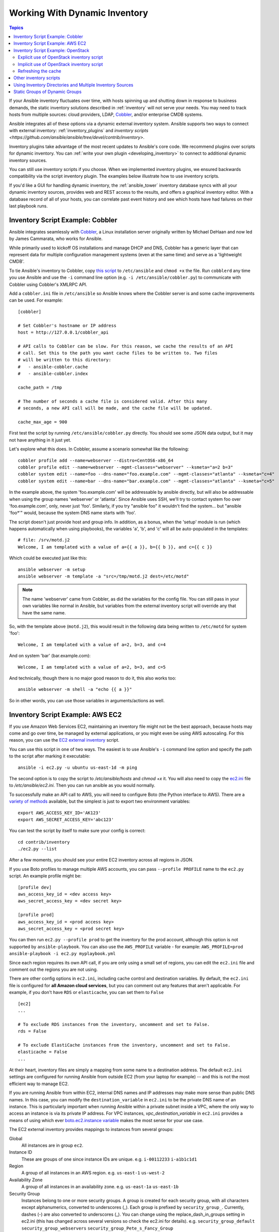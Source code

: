 .. _intro_dynamic_inventory:
.. _dynamic_inventory:

******************************
Working With Dynamic Inventory
******************************

.. contents:: Topics
   :local:

If your Ansible inventory fluctuates over time, with hosts spinning up and shutting down in response to business demands, the static inventory solutions described in :ref:`inventory` will not serve your needs. You may need to track hosts from multiple sources: cloud providers, LDAP, `Cobbler <https://cobbler.github.io>`_, and/or enterprise CMDB systems.

Ansible integrates all of these options via a dynamic external inventory system. Ansible supports two ways to connect with external inventory:  :ref:`inventory_plugins` and `inventory scripts <https://github.com/ansible/ansible/tree/devel/contrib/inventory>`.

Inventory plugins take advantage of the most recent updates to Ansible's core code. We recommend plugins over scripts for dynamic inventory. You can :ref:`write your own plugin <developing_inventory>` to connect to additional dynamic inventory sources.

You can still use inventory scripts if you choose. When we implemented inventory plugins, we ensured backwards compatibility via the script inventory plugin. The examples below illustrate how to use inventory scripts.

If you'd like a GUI for handling dynamic inventory, the :ref:`ansible_tower` inventory database syncs with all your dynamic inventory sources, provides web and REST access to the results, and offers a graphical inventory editor. With a database record of all of your hosts, you can correlate past event history and see which hosts have had failures on their last playbook runs.

.. _cobbler_example:

Inventory Script Example: Cobbler
=================================

Ansible integrates seamlessly with `Cobbler <https://cobbler.github.io>`_, a Linux installation server originally written by Michael DeHaan and now led by James Cammarata, who works for Ansible.

While primarily used to kickoff OS installations and manage DHCP and DNS, Cobbler has a generic
layer that can represent data for multiple configuration management systems (even at the same time) and serve as a 'lightweight CMDB'.

To tie Ansible's inventory to Cobbler, copy `this script <https://raw.githubusercontent.com/ansible/ansible/devel/contrib/inventory/cobbler.py>`_ to ``/etc/ansible`` and ``chmod +x`` the file. Run ``cobblerd`` any time you use Ansible and use the ``-i`` command line option (e.g. ``-i /etc/ansible/cobbler.py``) to communicate with Cobbler using Cobbler's XMLRPC API.

Add a ``cobbler.ini`` file in ``/etc/ansible`` so Ansible knows where the Cobbler server is and some cache improvements can be used. For example::


    [cobbler]

    # Set Cobbler's hostname or IP address
    host = http://127.0.0.1/cobbler_api

    # API calls to Cobbler can be slow. For this reason, we cache the results of an API
    # call. Set this to the path you want cache files to be written to. Two files
    # will be written to this directory:
    #   - ansible-cobbler.cache
    #   - ansible-cobbler.index

    cache_path = /tmp

    # The number of seconds a cache file is considered valid. After this many
    # seconds, a new API call will be made, and the cache file will be updated.

    cache_max_age = 900


First test the script by running ``/etc/ansible/cobbler.py`` directly.   You should see some JSON data output, but it may not have anything in it just yet.

Let's explore what this does.  In Cobbler, assume a scenario somewhat like the following::

    cobbler profile add --name=webserver --distro=CentOS6-x86_64
    cobbler profile edit --name=webserver --mgmt-classes="webserver" --ksmeta="a=2 b=3"
    cobbler system edit --name=foo --dns-name="foo.example.com" --mgmt-classes="atlanta" --ksmeta="c=4"
    cobbler system edit --name=bar --dns-name="bar.example.com" --mgmt-classes="atlanta" --ksmeta="c=5"

In the example above, the system 'foo.example.com' will be addressable by ansible directly, but will also be addressable when using the group names 'webserver' or 'atlanta'.  Since Ansible uses SSH, we'll try to contact system foo over 'foo.example.com', only, never just 'foo'.  Similarly, if you try "ansible foo" it wouldn't find the system... but "ansible 'foo*'" would, because the system DNS name starts with 'foo'.

The script doesn't just provide host and group info.  In addition, as a bonus, when the 'setup' module is run (which happens automatically when using playbooks), the variables 'a', 'b', and 'c' will all be auto-populated in the templates::

    # file: /srv/motd.j2
    Welcome, I am templated with a value of a={{ a }}, b={{ b }}, and c={{ c }}

Which could be executed just like this::

    ansible webserver -m setup
    ansible webserver -m template -a "src=/tmp/motd.j2 dest=/etc/motd"

.. note::
   The name 'webserver' came from Cobbler, as did the variables for
   the config file.  You can still pass in your own variables like
   normal in Ansible, but variables from the external inventory script
   will override any that have the same name.

So, with the template above (``motd.j2``), this would result in the following data being written to ``/etc/motd`` for system 'foo'::

    Welcome, I am templated with a value of a=2, b=3, and c=4

And on system 'bar' (bar.example.com)::

    Welcome, I am templated with a value of a=2, b=3, and c=5

And technically, though there is no major good reason to do it, this also works too::

    ansible webserver -m shell -a "echo {{ a }}"

So in other words, you can use those variables in arguments/actions as well.

.. _aws_example:

Inventory Script Example: AWS EC2
=================================

If you use Amazon Web Services EC2, maintaining an inventory file might not be the best approach, because hosts may come and go over time, be managed by external applications, or you might even be using AWS autoscaling. For this reason, you can use the `EC2 external inventory  <https://raw.githubusercontent.com/ansible/ansible/devel/contrib/inventory/ec2.py>`_ script.

You can use this script in one of two ways. The easiest is to use Ansible's ``-i`` command line option and specify the path to the script after
marking it executable::

    ansible -i ec2.py -u ubuntu us-east-1d -m ping

The second option is to copy the script to `/etc/ansible/hosts` and `chmod +x` it. You will also need to copy the `ec2.ini  <https://raw.githubusercontent.com/ansible/ansible/devel/contrib/inventory/ec2.ini>`_ file to `/etc/ansible/ec2.ini`. Then you can run ansible as you would normally.

To successfully make an API call to AWS, you will need to configure Boto (the Python interface to AWS). There are a `variety of methods <http://docs.pythonboto.org/en/latest/boto_config_tut.html>`_ available, but the simplest is just to export two environment variables::

    export AWS_ACCESS_KEY_ID='AK123'
    export AWS_SECRET_ACCESS_KEY='abc123'

You can test the script by itself to make sure your config is correct::

    cd contrib/inventory
    ./ec2.py --list

After a few moments, you should see your entire EC2 inventory across all regions in JSON.

If you use Boto profiles to manage multiple AWS accounts, you can pass ``--profile PROFILE`` name to the ``ec2.py`` script. An example profile might be::

    [profile dev]
    aws_access_key_id = <dev access key>
    aws_secret_access_key = <dev secret key>

    [profile prod]
    aws_access_key_id = <prod access key>
    aws_secret_access_key = <prod secret key>

You can then run ``ec2.py --profile prod`` to get the inventory for the prod account, although this option is not supported by ``ansible-playbook``.
You can also use the ``AWS_PROFILE`` variable - for example: ``AWS_PROFILE=prod ansible-playbook -i ec2.py myplaybook.yml``

Since each region requires its own API call, if you are only using a small set of regions, you can edit the ``ec2.ini`` file and comment out the regions you are not using.

There are other config options in ``ec2.ini``, including cache control and destination variables. By default, the ``ec2.ini`` file is configured for **all Amazon cloud services**, but you can comment out any features that aren't applicable. For example, if you don't have ``RDS`` or ``elasticache``, you can set them to ``False`` ::

    [ec2]
    ...

    # To exclude RDS instances from the inventory, uncomment and set to False.
    rds = False

    # To exclude ElastiCache instances from the inventory, uncomment and set to False.
    elasticache = False
    ...

At their heart, inventory files are simply a mapping from some name to a destination address. The default ``ec2.ini`` settings are configured for running Ansible from outside EC2 (from your laptop for example) -- and this is not the most efficient way to manage EC2.

If you are running Ansible from within EC2, internal DNS names and IP addresses may make more sense than public DNS names. In this case, you can modify the ``destination_variable`` in ``ec2.ini`` to be the private DNS name of an instance. This is particularly important when running Ansible within a private subnet inside a VPC, where the only way to access an instance is via its private IP address. For VPC instances, `vpc_destination_variable` in ``ec2.ini`` provides a means of using which ever `boto.ec2.instance variable <http://docs.pythonboto.org/en/latest/ref/ec2.html#module-boto.ec2.instance>`_ makes the most sense for your use case.

The EC2 external inventory provides mappings to instances from several groups:

Global
  All instances are in group ``ec2``.

Instance ID
  These are groups of one since instance IDs are unique.
  e.g.
  ``i-00112233``
  ``i-a1b1c1d1``

Region
  A group of all instances in an AWS region.
  e.g.
  ``us-east-1``
  ``us-west-2``

Availability Zone
  A group of all instances in an availability zone.
  e.g.
  ``us-east-1a``
  ``us-east-1b``

Security Group
  Instances belong to one or more security groups. A group is created for each security group, with all characters except alphanumerics, converted to underscores (_). Each group is prefixed by ``security_group_``. Currently, dashes (-) are also converted to underscores (_). You can change using the replace_dash_in_groups setting in ec2.ini (this has changed across several versions so check the ec2.ini for details).
  e.g.
  ``security_group_default``
  ``security_group_webservers``
  ``security_group_Pete_s_Fancy_Group``

Tags
  Each instance can have a variety of key/value pairs associated with it called Tags. The most common tag key is 'Name', though anything is possible. Each key/value pair is its own group of instances, again with special characters converted to underscores, in the format ``tag_KEY_VALUE``
  e.g.
  ``tag_Name_Web`` can be used as is
  ``tag_Name_redis-master-001`` becomes ``tag_Name_redis_master_001``
  ``tag_aws_cloudformation_logical-id_WebServerGroup`` becomes ``tag_aws_cloudformation_logical_id_WebServerGroup``

When the Ansible is interacting with a specific server, the EC2 inventory script is called again with the ``--host HOST`` option. This looks up the HOST in the index cache to get the instance ID, and then makes an API call to AWS to get information about that specific instance. It then makes information about that instance available as variables to your playbooks. Each variable is prefixed by ``ec2_``. Here are some of the variables available:

- ec2_architecture
- ec2_description
- ec2_dns_name
- ec2_id
- ec2_image_id
- ec2_instance_type
- ec2_ip_address
- ec2_kernel
- ec2_key_name
- ec2_launch_time
- ec2_monitored
- ec2_ownerId
- ec2_placement
- ec2_platform
- ec2_previous_state
- ec2_private_dns_name
- ec2_private_ip_address
- ec2_public_dns_name
- ec2_ramdisk
- ec2_region
- ec2_root_device_name
- ec2_root_device_type
- ec2_security_group_ids
- ec2_security_group_names
- ec2_spot_instance_request_id
- ec2_state
- ec2_state_code
- ec2_state_reason
- ec2_status
- ec2_subnet_id
- ec2_tag_Name
- ec2_tenancy
- ec2_virtualization_type
- ec2_vpc_id

Both ``ec2_security_group_ids`` and ``ec2_security_group_names`` are comma-separated lists of all security groups. Each EC2 tag is a variable in the format ``ec2_tag_KEY``.

To see the complete list of variables available for an instance, run the script by itself::

    cd contrib/inventory
    ./ec2.py --host ec2-12-12-12-12.compute-1.amazonaws.com

Note that the AWS inventory script will cache results to avoid repeated API calls, and this cache setting is configurable in ec2.ini.  To
explicitly clear the cache, you can run the ec2.py script with the ``--refresh-cache`` parameter::

    ./ec2.py --refresh-cache

.. _openstack_example:

Inventory Script Example: OpenStack
===================================

If you use an OpenStack-based cloud, instead of manually maintaining your own inventory file, you can use the ``openstack_inventory.py`` dynamic inventory to pull information about your compute instances directly from OpenStack.

You can download the latest version of the OpenStack inventory script `here <https://raw.githubusercontent.com/ansible/ansible/devel/contrib/inventory/openstack_inventory.py>`_.

You can use the inventory script explicitly (by passing the `-i openstack_inventory.py` argument to Ansible) or implicitly (by placing the script at `/etc/ansible/hosts`).

Explicit use of OpenStack inventory script
------------------------------------------

Download the latest version of the OpenStack dynamic inventory script and make it executable::

    wget https://raw.githubusercontent.com/ansible/ansible/devel/contrib/inventory/openstack_inventory.py
    chmod +x openstack_inventory.py

.. note::
    Do not name it `openstack.py`. This name will conflict with imports from openstacksdk.

Source an OpenStack RC file::

    source openstack.rc

.. note::

    An OpenStack RC file contains the environment variables required by the client tools to establish a connection with the cloud provider, such as the authentication URL, user name, password and region name. For more information on how to download, create or source an OpenStack RC file, please refer to `Set environment variables using the OpenStack RC file <https://docs.openstack.org/user-guide/common/cli_set_environment_variables_using_openstack_rc.html>`_.

You can confirm the file has been successfully sourced by running a simple command, such as `nova list` and ensuring it return no errors.

.. note::

    The OpenStack command line clients are required to run the `nova list` command. For more information on how to install them, please refer to `Install the OpenStack command-line clients <https://docs.openstack.org/user-guide/common/cli_install_openstack_command_line_clients.html>`_.

You can test the OpenStack dynamic inventory script manually to confirm it is working as expected::

    ./openstack_inventory.py --list

After a few moments you should see some JSON output with information about your compute instances.

Once you confirm the dynamic inventory script is working as expected, you can tell Ansible to use the `openstack_inventory.py` script as an inventory file, as illustrated below::

    ansible -i openstack_inventory.py all -m ping

Implicit use of OpenStack inventory script
------------------------------------------

Download the latest version of the OpenStack dynamic inventory script, make it executable and copy it to `/etc/ansible/hosts`::

    wget https://raw.githubusercontent.com/ansible/ansible/devel/contrib/inventory/openstack_inventory.py
    chmod +x openstack_inventory.py
    sudo cp openstack_inventory.py /etc/ansible/hosts

Download the sample configuration file, modify it to suit your needs and copy it to `/etc/ansible/openstack.yml`::

    wget https://raw.githubusercontent.com/ansible/ansible/devel/contrib/inventory/openstack.yml
    vi openstack.yml
    sudo cp openstack.yml /etc/ansible/

You can test the OpenStack dynamic inventory script manually to confirm it is working as expected::

    /etc/ansible/hosts --list

After a few moments you should see some JSON output with information about your compute instances.

Refreshing the cache
--------------------

Note that the OpenStack dynamic inventory script will cache results to avoid repeated API calls. To explicitly clear the cache, you can run the openstack_inventory.py (or hosts) script with the ``--refresh`` parameter::

    ./openstack_inventory.py --refresh --list

.. _other_inventory_scripts:

Other inventory scripts
=======================

You can find all included inventory scripts in the `contrib/inventory directory <https://github.com/ansible/ansible/tree/devel/contrib/inventory>`_. General usage is similar across all inventory scripts. You can also :ref:`write your own inventory script <developing_inventory>`.

.. _using_multiple_sources:

Using Inventory Directories and Multiple Inventory Sources
==========================================================

If the location given to ``-i`` in Ansible is a directory (or as so configured in ``ansible.cfg``), Ansible can use multiple inventory sources
at the same time.  When doing so, it is possible to mix both dynamic and statically managed inventory sources in the same ansible run. Instant
hybrid cloud!

In an inventory directory, executable files will be treated as dynamic inventory sources and most other files as static sources. Files which end with any of the following will be ignored::

    ~, .orig, .bak, .ini, .cfg, .retry, .pyc, .pyo

You can replace this list with your own selection by configuring an ``inventory_ignore_extensions`` list in ansible.cfg, or setting the :envvar:`ANSIBLE_INVENTORY_IGNORE` environment variable. The value in either case should be a comma-separated list of patterns, as shown above.

Any ``group_vars`` and ``host_vars`` subdirectories in an inventory directory will be interpreted as expected, making inventory directories a powerful way to organize different sets of configurations. See :ref:`using_multiple_inventory_sources` for more information.

.. _static_groups_of_dynamic:

Static Groups of Dynamic Groups
===============================

When defining groups of groups in the static inventory file, the child groups
must also be defined in the static inventory file, or ansible will return an
error. If you want to define a static group of dynamic child groups, define
the dynamic groups as empty in the static inventory file. For example::

    [tag_Name_staging_foo]

    [tag_Name_staging_bar]

    [staging:children]
    tag_Name_staging_foo
    tag_Name_staging_bar



.. seealso::

   :doc:`intro_inventory`
       All about static inventory files
   `Mailing List <https://groups.google.com/group/ansible-project>`_
       Questions? Help? Ideas?  Stop by the list on Google Groups
   `irc.freenode.net <http://irc.freenode.net>`_
       #ansible IRC chat channel
